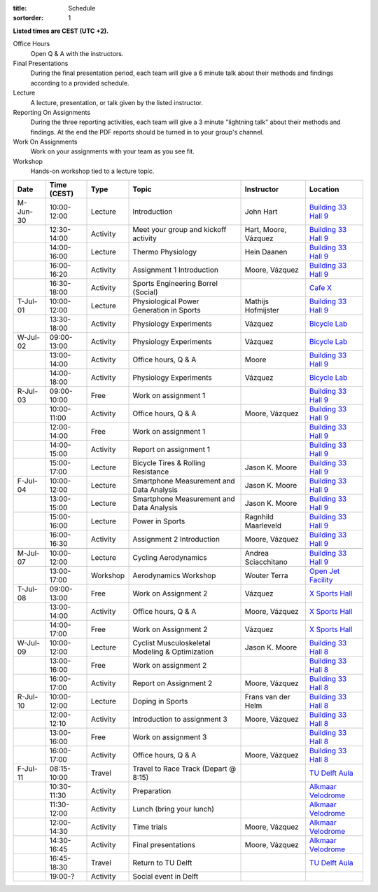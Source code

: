:title: Schedule
:sortorder: 1

.. |_| unicode:: 0xA0
   :trim:

**Listed times are CEST (UTC +2).**

Office Hours
   Open Q & A with the instructors.
Final Presentations
   During the final presentation period, each team will give a 6 minute talk
   about their methods and findings according to a provided schedule.
Lecture
   A lecture, presentation, or talk given by the listed instructor.
Reporting On Assignments
   During the three reporting activities, each team will give a 3 minute
   "lightning talk" about their methods and findings. At the end the PDF
   reports should be turned in to your group's channel.
Work On Assignments
   Work on your assignments with your team as you see fit.
Workshop
   Hands-on workshop tied to a lecture topic.

.. table::
   :widths: auto
   :class: table table-striped table-bordered

   ============  ===========  ========  ==================================================  =========================  ===================
   Date          Time (CEST)  Type      Topic                                               Instructor                 Location
   ============  ===========  ========  ==================================================  =========================  ===================
   M-Jun-30      10:00-12:00  Lecture   Introduction                                        John Hart                  `Building 33`_ `Hall 9`_
   |_|           12:30-14:00  Activity  Meet your group and kickoff activity                Hart, Moore, Vázquez       `Building 33`_ `Hall 9`_
   |_|           14:00-16:00  Lecture   Thermo Physiology                                   Hein Daanen                `Building 33`_ `Hall 9`_
   |_|           16:00-16:20  Activity  Assignment 1 Introduction                           Moore, Vázquez             `Building 33`_ `Hall 9`_
   |_|           16:30-18:00  Activity  Sports Engineering Borrel (Social)                                             `Cafe X`_
   ------------  -----------  --------  --------------------------------------------------  -------------------------  -------------------
   T-Jul-01      10:00-12:00  Lecture   Physiological Power Generation in Sports            Mathijs Hofmijster         `Building 33`_ `Hall 9`_
   |_|           13:30-18:00  Activity  Physiology Experiments                              Vázquez                    `Bicycle Lab`_
   ------------  -----------  --------  --------------------------------------------------  -------------------------  -------------------
   W-Jul-02      09:00-13:00  Activity  Physiology Experiments                              Vázquez                    `Bicycle Lab`_
   |_|           13:00-14:00  Activity  Office hours, Q & A                                 Moore                      `Building 33`_ `Hall 9`_
   |_|           14:00-18:00  Activity  Physiology Experiments                              Vázquez                    `Bicycle Lab`_
   ------------  -----------  --------  --------------------------------------------------  -------------------------  -------------------
   R-Jul-03      09:00-10:00  Free      Work on assignment 1                                                           `Building 33`_ `Hall 9`_
   |_|           10:00-11:00  Activity  Office hours, Q & A                                 Moore, Vázquez             `Building 33`_ `Hall 9`_
   |_|           12:00-14:00  Free      Work on assignment 1                                                           `Building 33`_ `Hall 9`_
   |_|           14:00-15:00  Activity  Report on assignment 1                                                         `Building 33`_ `Hall 9`_
   |_|           15:00-17:00  Lecture   Bicycle Tires & Rolling Resistance                  Jason K. Moore             `Building 33`_ `Hall 9`_
   ------------  -----------  --------  --------------------------------------------------  -------------------------  -------------------
   F-Jul-04      10:00-12:00  Lecture   Smartphone Measurement and Data Analysis            Jason K. Moore             `Building 33`_ `Hall 9`_
   |_|           13:00-15:00  Lecture   Smartphone Measurement and Data Analysis            Jason K. Moore             `Building 33`_ `Hall 9`_
   |_|           15:00-16:00  Lecture   Power in Sports                                     Ragnhild Maarleveld        `Building 33`_ `Hall 9`_
   |_|           16:00-16:30  Activity  Assignment 2 Introduction                           Moore, Vázquez             `Building 33`_ `Hall 9`_
   ------------  -----------  --------  --------------------------------------------------  -------------------------  -------------------
   ------------  -----------  --------  --------------------------------------------------  -------------------------  -------------------
   M-Jul-07      10:00-12:00  Lecture   Cycling Aerodynamics                                Andrea Sciacchitano        `Building 33`_ `Hall 9`_
   |_|           13:00-17:00  Workshop  Aerodynamics Workshop                               Wouter Terra               `Open Jet Facility`_
   ------------  -----------  --------  --------------------------------------------------  -------------------------  -------------------
   T-Jul-08      09:00-13:00  Free      Work on Assignment 2                                Vázquez                    `X Sports Hall`_
   |_|           13:00-14:00  Activity  Office hours, Q & A                                 Moore, Vázquez             `X Sports Hall`_
   |_|           14:00-17:00  Free      Work on Assignment 2                                Vázquez                    `X Sports Hall`_
   ------------  -----------  --------  --------------------------------------------------  -------------------------  -------------------
   W-Jul-09      10:00-12:00  Lecture   Cyclist Musculoskeletal Modeling & Optimization     Jason K. Moore             `Building 33`_ `Hall 8`_
   |_|           13:00-16:00  Free      Work on assignment 2                                                           `Building 33`_ `Hall 8`_
   |_|           16:00-17:00  Activity  Report on Assignment 2                              Moore, Vázquez             `Building 33`_ `Hall 8`_
   ------------  -----------  --------  --------------------------------------------------  -------------------------  -------------------
   R-Jul-10      10:00-12:00  Lecture   Doping in Sports                                    Frans van der Helm         `Building 33`_ `Hall 8`_
   |_|           12:00-12:10  Activity  Introduction to assignment 3                        Moore, Vázquez             `Building 33`_ `Hall 8`_
   |_|           13:00-16:00  Free      Work on assignment 3                                                           `Building 33`_ `Hall 8`_
   |_|           16:00-17:00  Activity  Office hours, Q & A                                 Moore, Vázquez             `Building 33`_ `Hall 8`_
   ------------  -----------  --------  --------------------------------------------------  -------------------------  -------------------
   F-Jul-11      08:15-10:00  Travel    Travel to Race Track (Depart @ 8:15)                                           `TU Delft Aula`_
   |_|           10:30-11:30  Activity  Preparation                                                                    `Alkmaar Velodrome`_
   |_|           11:30-12:00  Activity  Lunch (bring your lunch)                                                       `Alkmaar Velodrome`_
   |_|           12:00-14:30  Activity  Time trials                                         Moore, Vázquez             `Alkmaar Velodrome`_
   |_|           14:30-16:45  Activity  Final presentations                                 Moore, Vázquez             `Alkmaar Velodrome`_
   |_|           16:45-18:30  Travel    Return to TU Delft                                                             `TU Delft Aula`_
   |_|           19:00-?      Activity  Social event in Delft
   ============  ===========  ========  ==================================================  =========================  ===================

.. _Building 33: https://map.tudelftcampus.nl/poi/pulse/
.. _Building 34: https://map.tudelftcampus.nl/poi/mechanical-engineering-me/
.. _Hall 8: https://esviewer.tudelft.nl/space/171/
.. _Hall 9: https://esviewer.tudelft.nl/space/172/
.. _Hall G: https://esviewer.tudelft.nl/space/11/
.. _Cafe X: https://map.tudelftcampus.nl/poi/x/
.. _X Sports Hall: https://map.tudelftcampus.nl/poi/x/
.. _TU Delft Aula: https://map.tudelftcampus.nl/poi/aula-conference-centre/
.. _Open Jet Facility: https://www.tudelft.nl/lr/organisatie/afdelingen/flow-physics-and-technology/facilities/low-speed-wind-tunnels/open-jet-facility
.. _ID Kafee: https://studieverenigingid.nl/id-kafee/
.. _Bicycle Lab: https://mechmotum.github.io/contact.html
.. _Alkmaar Velodrome: https://www.sportpaleis-alkmaar.nl/wielerbaan/
.. _Mooie Boules: https://mooieboules.nl/delft/
